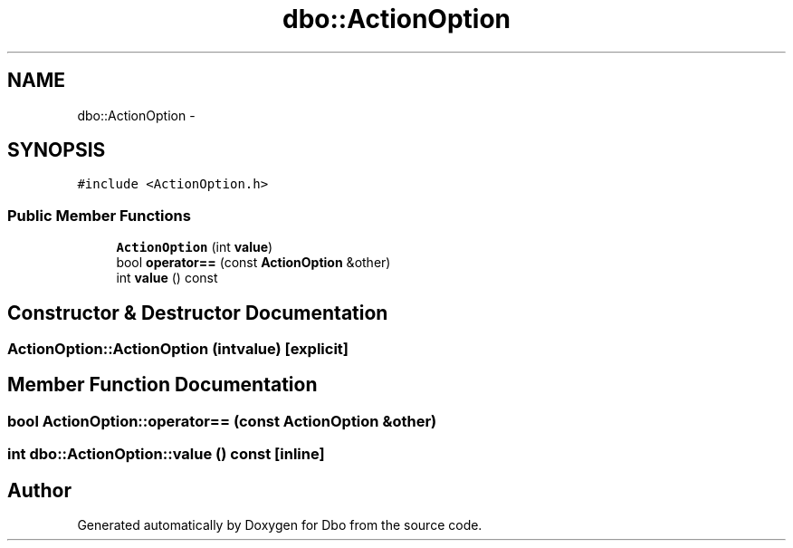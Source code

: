 .TH "dbo::ActionOption" 3 "Sat Feb 27 2016" "Dbo" \" -*- nroff -*-
.ad l
.nh
.SH NAME
dbo::ActionOption \- 
.SH SYNOPSIS
.br
.PP
.PP
\fC#include <ActionOption\&.h>\fP
.SS "Public Member Functions"

.in +1c
.ti -1c
.RI "\fBActionOption\fP (int \fBvalue\fP)"
.br
.ti -1c
.RI "bool \fBoperator==\fP (const \fBActionOption\fP &other)"
.br
.ti -1c
.RI "int \fBvalue\fP () const "
.br
.in -1c
.SH "Constructor & Destructor Documentation"
.PP 
.SS "ActionOption::ActionOption (intvalue)\fC [explicit]\fP"

.SH "Member Function Documentation"
.PP 
.SS "bool ActionOption::operator== (const \fBActionOption\fP &other)"

.SS "int dbo::ActionOption::value () const\fC [inline]\fP"


.SH "Author"
.PP 
Generated automatically by Doxygen for Dbo from the source code\&.
